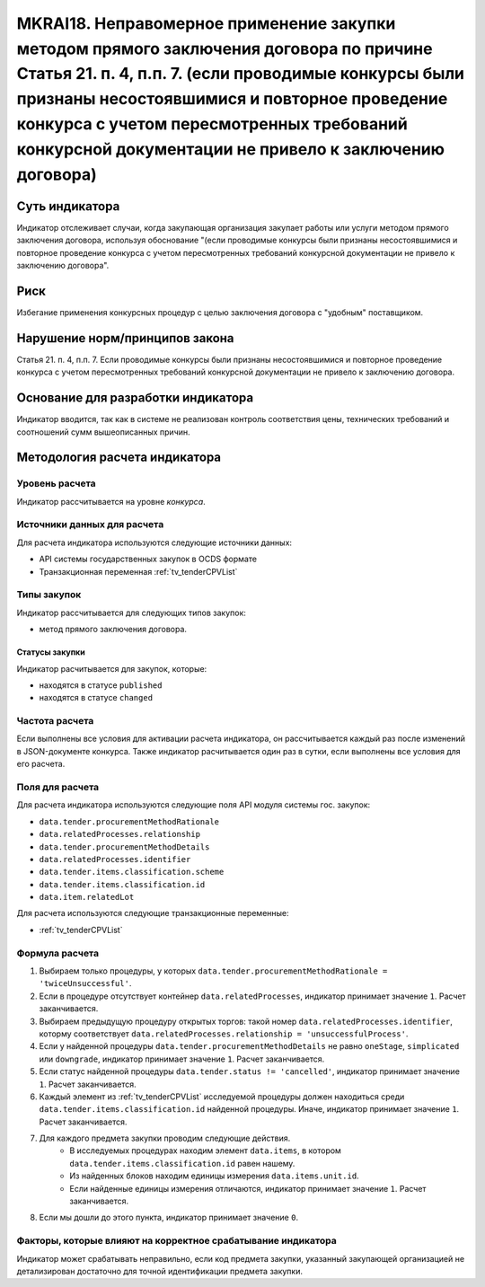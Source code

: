 ######################################################################################################################################################
MKRAI18. Неправомерное применение закупки методом прямого заключения договора по причине Статья 21. п. 4, п.п. 7.  (если проводимые конкурсы были признаны несостоявшимися и повторное проведение конкурса с учетом пересмотренных требований конкурсной документации не привело к заключению договора)
######################################################################################################################################################

***************
Суть индикатора
***************

Индикатор отслеживает случаи, когда закупающая организация закупает работы или услуги методом прямого заключения договора, используя обоснование "(если проводимые конкурсы были признаны несостоявшимися и повторное проведение конкурса с учетом пересмотренных требований конкурсной документации не привело к заключению договора".

****
Риск
****

Избегание применения конкурсных процедур с целью заключения договора с "удобным" поставщиком. 

*******************************
Нарушение норм/принципов закона
*******************************

Статья 21. п. 4, п.п. 7.  Если проводимые конкурсы были признаны несостоявшимися и повторное проведение конкурса с учетом пересмотренных требований конкурсной документации не привело к заключению договора. 

***********************************
Основание для разработки индикатора
***********************************

Индикатор вводится, так как в системе не реализован контроль соответствия цены, технических требований и соотношений сумм вышеописанных причин.

******************************
Методология расчета индикатора
******************************

Уровень расчета
===============
Индикатор рассчитывается на уровне *конкурса*.

Источники данных для расчета
============================

Для расчета индикатора используются следующие источники данных:

- API системы государственных закупок в OCDS формате
- Транзакционная переменная :ref:`tv_tenderCPVList`


Типы закупок
============

Индикатор рассчитывается для следующих типов закупок:

- метод прямого заключения договора.


Статусы закупки
---------------

Индикатор расчитывается для закупок, которые:

- находятся в статусе ``published``
- находятся в статусе ``changed``


Частота расчета
===============

Если выполнены все условия для активации расчета индикатора, он рассчитывается каждый раз после изменений в JSON-документе конкурса. Также индикатор расчитывается один раз в сутки, если выполнены все условия для его расчета.


Поля для расчета
================

Для расчета индикатора используются следующие поля API модуля системы гос. закупок:

- ``data.tender.procurementMethodRationale``
- ``data.relatedProcesses.relationship``
- ``data.tender.procurementMethodDetails``
- ``data.relatedProcesses.identifier``
- ``data.tender.items.classification.scheme``
- ``data.tender.items.classification.id``
- ``data.item.relatedLot``

Для расчета используются следующие транзакционные переменные:

- :ref:`tv_tenderCPVList`

Формула расчета
===============

1. Выбираем только процедуры, у которых ``data.tender.procurementMethodRationale = 'twiceUnsuccessful'``.

2. Если в процедуре отсутствует контейнер ``data.relatedProcesses``, индикатор принимает значение ``1``. Расчет заканчивается.

3. Выбираем предыдущую процедуру открытых торгов: такой номер ``data.relatedProcesses.identifier``, которму соответствует ``data.relatedProcesses.relationship = 'unsuccessfulProcess'``.

4. Если у найденной процедуры ``data.tender.procurementMethodDetails`` не равно ``oneStage``, ``simplicated`` или ``downgrade``, индикатор принимает значение ``1``. Расчет заканчивается.

5. Если статус найденной процедуры ``data.tender.status != 'cancelled'``, индикатор принимает значение ``1``. Расчет заканчивается.

6. Каждый элемент из :ref:`tv_tenderCPVList` исследуемой процедуры должен находиться среди ``data.tender.items.classification.id`` найденной процедуры. Иначе, индикатор принимает значение ``1``. Расчет заканчивается.

7. Для каждого предмета закупки проводим следующие действия.
    - В исследуемых процедурах находим элемент ``data.items``, в котором ``data.tender.items.classification.id`` равен нашему.
    - Из найденных блоков находим единицы измерения ``data.items.unit.id``.
    - Если найденные единицы измерения отличаются, индикатор принимает значение ``1``. Расчет заканчивается.

8. Если мы дошли до этого пункта, индикатор принимает значение ``0``.

Факторы, которые влияют на корректное срабатывание индикатора
=============================================================

Индикатор может срабатывать неправильно, если код предмета закупки, указанный закупающей организацией не детализирован достаточно для точной идентификации предмета закупки.
